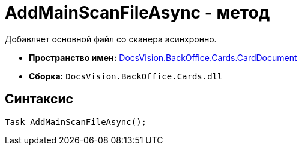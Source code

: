 = AddMainScanFileAsync - метод

Добавляет основной файл со сканера асинхронно.

* *Пространство имен:* xref:api/DocsVision/BackOffice/Cards/CardDocument/CardDocument_NS.adoc[DocsVision.BackOffice.Cards.CardDocument]
* *Сборка:* `DocsVision.BackOffice.Cards.dll`

[[AddMainScanFileAsync_1_MT__section_jct_3ds_mpb]]
== Синтаксис

[source,csharp]
----
Task AddMainScanFileAsync();
----

